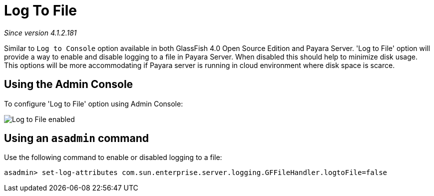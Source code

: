 [[log-to-file]]
= Log To File

_Since version 4.1.2.181_

Similar to `Log to Console` option available in both GlassFish 4.0 Open Source 
Edition and Payara Server. 'Log to File' option will provide a way to enable 
and disable logging to a file in Payara Server. When disabled this should help 
to minimize disk usage. This options will be more accommodating if Payara server 
is running in cloud environment where disk space is scarce. 

[[using-web-admin-console]]
== Using the Admin Console

To configure 'Log to File' option using Admin Console:

image:/images/logging/log_to_file.png[Log to File enabled]

[[using-asadmin-utility]]
== Using an `asadmin` command

Use the following command to enable or disabled logging to a file:

[source, shell]
----
asadmin> set-log-attributes com.sun.enterprise.server.logging.GFFileHandler.logtoFile=false
----


